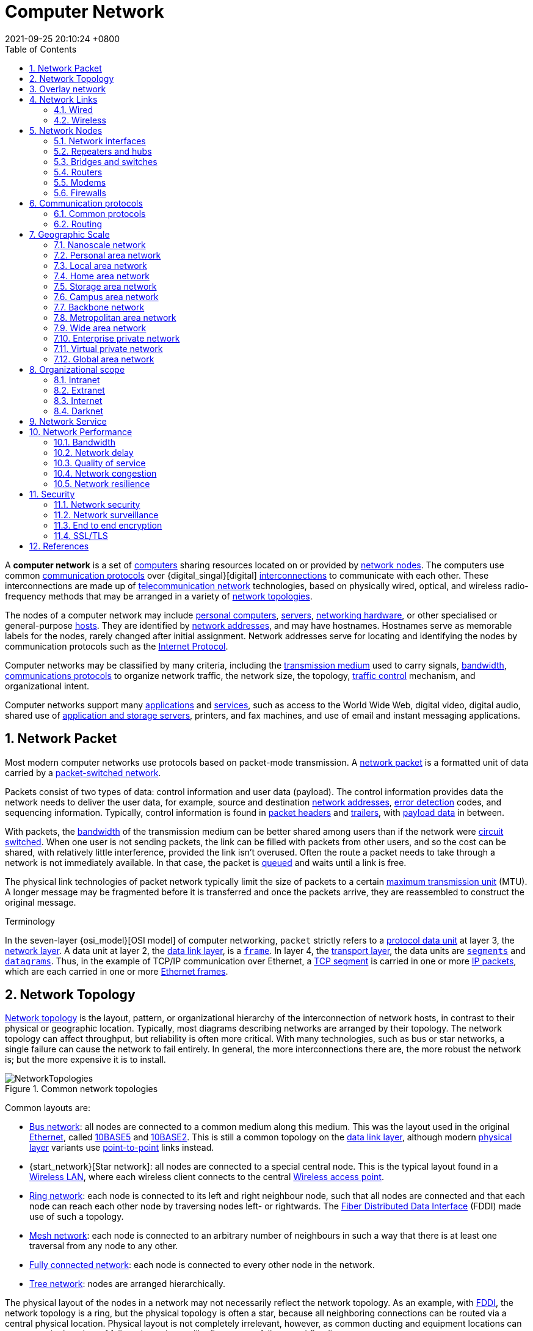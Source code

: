 = Computer Network
:page-layout: post
:page-categories: []
:page-tags: []
:revdate: 2021-09-25 20:10:24 +0800
:toc: 
:sectnums:
//:toclevels: 2

:computer: https://en.wikipedia.org/wiki/Computer
:node_networking: https://en.wikipedia.org/wiki/Node_(networking)
:communication_protocol: https://en.wikipedia.org/wiki/Communication_protocol
:digital_signal: https://en.wikipedia.org/wiki/Digital_signal
:interconnection: https://en.wikipedia.org/wiki/Interconnection
:telecommunication_network: https://en.wikipedia.org/wiki/Telecommunication_network
:network_topology: https://en.wikipedia.org/wiki/Network_topology

:personal_computer: https://en.wikipedia.org/wiki/Personal_computer
:server_computing: https://en.wikipedia.org/wiki/Server_(computing)
:networking_hardware: https://en.wikipedia.org/wiki/Networking_hardware
:host_network: https://en.wikipedia.org/wiki/Host_(network)
:network_address: https://en.wikipedia.org/wiki/Network_address
:internet_protocol: https://en.wikipedia.org/wiki/Internet_Protocol

:transmission_medium: https://en.wikipedia.org/wiki/Transmission_medium
:bandwidth_computing: https://en.wikipedia.org/wiki/Bandwidth_(computing)
:communications_protocol: https://en.wikipedia.org/wiki/Communications_protocol
:network_traffic_control: https://en.wikipedia.org/wiki/Network_traffic_control

:application_software: https://en.wikipedia.org/wiki/Application_software
:network_service: https://en.wikipedia.org/wiki/Network_service
:file_server: https://en.wikipedia.org/wiki/File_server

A *computer network* is a set of {computer}[computers] sharing resources located on or provided by {node_networking}[network nodes]. The computers use common {communication_protocol}[communication protocols] over {digital_singal}[digital] {interconnection}[interconnections] to communicate with each other. These interconnections are made up of {telecommunication_network}[telecommunication network] technologies, based on physically wired, optical, and wireless radio-frequency methods that may be arranged in a variety of {network_topology}[network topologies].

The nodes of a computer network may include {personal_computer}[personal computers], {server_computing}[servers], {networking_hardware}[networking hardware], or other specialised or general-purpose {host_network}[hosts]. They are identified by {network_address}[network addresses], and may have hostnames. Hostnames serve as memorable labels for the nodes, rarely changed after initial assignment. Network addresses serve for locating and identifying the nodes by communication protocols such as the {internet_protocol}[Internet Protocol].

Computer networks may be classified by many criteria, including the {transmission_medium}[transmission medium] used to carry signals, {bandwidth_computing}[bandwidth], {communications_protocol}[communications protocols] to organize network traffic, the network size, the topology, {network_traffic_control}[traffic control] mechanism, and organizational intent.

Computer networks support many {application_software}[applications] and {network_service}[services], such as access to the World Wide Web, digital video, digital audio, shared use of {file_server}[application and storage servers], printers, and fax machines, and use of email and instant messaging applications. 

== Network Packet

:network_packet: https://en.wikipedia.org/wiki/Network_packet
:packet-switched_network: https://en.wikipedia.org/wiki/Packet-switched_network
:error_detection: https://en.wikipedia.org/wiki/Error_detection
:header_computing: https://en.wikipedia.org/wiki/Header_(computing)
:trailer_computing: https://en.wikipedia.org/wiki/Trailer_(computing)
:payload_computing: https://en.wikipedia.org/wiki/Payload_(computing)
:circuit_switching: https://en.wikipedia.org/wiki/Circuit_switching
:message_queue: https://en.wikipedia.org/wiki/Message_queue
:maximum_transmission_unit: https://en.wikipedia.org/wiki/Maximum_transmission_unit

Most modern computer networks use protocols based on packet-mode transmission. A {network_packet}[network packet] is a formatted unit of data carried by a {packet-switched_network}[packet-switched network].

Packets consist of two types of data: control information and user data (payload). The control information provides data the network needs to deliver the user data, for example, source and destination {network_address}[network addresses], {error_detection}[error detection] codes, and sequencing information. Typically, control information is found in {header_computing}[packet headers] and {trailer_computing}[trailers], with {payload_computing}[payload data] in between.

With packets, the {bandwidth_computing}[bandwidth] of the transmission medium can be better shared among users than if the network were {circuit_switching}[circuit switched]. When one user is not sending packets, the link can be filled with packets from other users, and so the cost can be shared, with relatively little interference, provided the link isn't overused. Often the route a packet needs to take through a network is not immediately available. In that case, the packet is {message_queue}[queued] and waits until a link is free.

The physical link technologies of packet network typically limit the size of packets to a certain {maximum_transmission_unit}[maximum transmission unit] (MTU). A longer message may be fragmented before it is transferred and once the packets arrive, they are reassembled to construct the original message. 

:protocol_data_unit: https://en.wikipedia.org/wiki/Protocol_data_unit
:network_layer: https://en.wikipedia.org/wiki/Network_layer
:data_link_layer: https://en.wikipedia.org/wiki/Data_link_layer
:frame_networking: https://en.wikipedia.org/wiki/Frame_(networking)
:transport_layer: https://en.wikipedia.org/wiki/Transport_layer
:tcp_segment: https://en.wikipedia.org/wiki/TCP_segment
:datagram: https://en.wikipedia.org/wiki/Datagram
:ip_packet_disambiguation: https://en.wikipedia.org/wiki/IP_packet_(disambiguation)
:ethernet_frame: https://en.wikipedia.org/wiki/Ethernet_frame

.Terminology
****
In the seven-layer {osi_model}[OSI model] of computer networking, `packet` strictly refers to a {protocol_data_unit}[protocol data unit] at layer 3, the {network_layer}[network layer]. A data unit at layer 2, the {data_link_layer}[data link layer], is a {frame_networking}[`frame`]. In layer 4, the {transport_layer}[transport layer], the data units are {tcp_segment}[`segments`] and {datagram}[`datagrams`]. Thus, in the example of TCP/IP communication over Ethernet, a {tcp_segment}[TCP segment] is carried in one or more {ip_packet_disambiguation}[IP packets], which are each carried in one or more {ethernet_frame}[Ethernet frames]. 
****

== Network Topology

:bus_network: https://en.wikipedia.org/wiki/Bus_network
:ethernet: https://en.wikipedia.org/wiki/Ethernet
:10base5: https://en.wikipedia.org/wiki/10BASE5
:10base2: https://en.wikipedia.org/wiki/10BASE2
:data_link_layer: https://en.wikipedia.org/wiki/Data_link_layer
:physical_layer: https://en.wikipedia.org/wiki/Physical_layer
:point-to-point_telecommunications: https://en.wikipedia.org/wiki/Point-to-point_(telecommunications)

:star_network: https://en.wikipedia.org/wiki/Star_network
:wireless_lan: https://en.wikipedia.org/wiki/Wireless_LAN
:wireless_access_point: https://en.wikipedia.org/wiki/Wireless_access_point

:ring_network: https://en.wikipedia.org/wiki/Ring_network
:fiber_distributed_data_interface: https://en.wikipedia.org/wiki/Fiber_Distributed_Data_Interface

:mesh_network: https://en.wikipedia.org/wiki/Mesh_network

:fully_connected_network: https://en.wikipedia.org/wiki/Fully_connected_network

:tree_network: https://en.wikipedia.org/wiki/Tree_network

{network_topology}[Network topology] is the layout, pattern, or organizational hierarchy of the interconnection of network hosts, in contrast to their physical or geographic location. Typically, most diagrams describing networks are arranged by their topology. The network topology can affect throughput, but reliability is often more critical. With many technologies, such as bus or star networks, a single failure can cause the network to fail entirely. In general, the more interconnections there are, the more robust the network is; but the more expensive it is to install.

image::/assets/computer-network/NetworkTopologies.svg[title="Common network topologies"]

Common layouts are:

* {bus_network}[Bus network]: all nodes are connected to a common medium along this medium. This was the layout used in the original {ethernet}[Ethernet], called {10base5}[10BASE5] and {10base2}[10BASE2]. This is still a common topology on the {data_link_layer}[data link layer], although modern {physical_layer}[physical layer] variants use {point-to-point_telecommunications}[point-to-point] links instead.

* {start_network}[Star network]: all nodes are connected to a special central node. This is the typical layout found in a {wireless_lan}[Wireless LAN], where each wireless client connects to the central {Wireless_access_point}[Wireless access point].

* {ring_network}[Ring network]: each node is connected to its left and right neighbour node, such that all nodes are connected and that each node can reach each other node by traversing nodes left- or rightwards. The {fiber_distributed_data_interface}[Fiber Distributed Data Interface] (FDDI) made use of such a topology.

* {mesh_network}[Mesh network]: each node is connected to an arbitrary number of neighbours in such a way that there is at least one traversal from any node to any other.

* {fully_connected_network}[Fully connected network]: each node is connected to every other node in the network.

* {tree_network}[Tree network]: nodes are arranged hierarchically.

The physical layout of the nodes in a network may not necessarily reflect the network topology. As an example, with {fiber_distributed_data_interface}[FDDI], the network topology is a ring, but the physical topology is often a star, because all neighboring connections can be routed via a central physical location. Physical layout is not completely irrelevant, however, as common ducting and equipment locations can represent single points of failure due to issues like fires, power failures and flooding. 

== Overlay network

:overlay_network: https://en.wikipedia.org/wiki/Overlay_network
:peer-to-peer: https://en.wikipedia.org/wiki/Peer-to-peer
:modem: https://en.wikipedia.org/wiki/Modem
:telecommunications_network_data_network: https://en.wikipedia.org/wiki/Telecommunications_network#Data_network
:telephone_network: https://en.wikipedia.org/wiki/Telephone_network
:address_resolution_protocol: https://en.wikipedia.org/wiki/Address_Resolution_Protocol
:routing: https://en.wikipedia.org/wiki/Routing
:distributed_hash_table: https://en.wikipedia.org/wiki/Distributed_hash_table
:associative_array: https://en.wikipedia.org/wiki/Associative_array
:quality_of_service: https://en.wikipedia.org/wiki/Quality_of_service
:streaming_media: https://en.wikipedia.org/wiki/Streaming_media
:ip_multicast: https://en.wikipedia.org/wiki/IP_Multicast
:router_computing: https://en.wikipedia.org/wiki/Router_(computing)
:internet_service_provider: https://en.wikipedia.org/wiki/Internet_service_provider
:multicast: https://en.wikipedia.org/wiki/Multicast

image::/assets/computer-network/Network_Overlay_merged.svg[75%,75%,title="A sample overlay network"]

An {overlay_network}[overlay network] is a virtual network that is built on top of another network. Nodes in the overlay network are connected by virtual or logical links. Each link corresponds to a path, perhaps through many physical links, in the underlying network. The topology of the overlay network may (and often does) differ from that of the underlying one. For example, many {peer-to-peer}[peer-to-peer] networks are overlay networks. They are organized as nodes of a virtual system of links that run on top of the Internet.

Overlay networks have been around since the invention of networking when computer systems were connected over telephone lines using {modem}[modems], before any {telecommunications_network_data_network}[data network] existed.

The most striking example of an overlay network is the Internet itself. The Internet itself was initially built as an overlay on the {telephone_network}[telephone network]. Even today, each Internet node can communicate with virtually any other through an underlying mesh of sub-networks of wildly different topologies and technologies. {address_resolution_protocol}[Address resolution] and {routing}[routing] are the means that allow mapping of a fully connected IP overlay network to its underlying network.

Another example of an overlay network is a {distributed_hash_table}[distributed hash table], which maps keys to nodes in the network. In this case, the underlying network is an IP network, and the overlay network is a table (actually a {associative_array}[map]) indexed by keys.

Overlay networks have also been proposed as a way to improve Internet routing, such as through {quality_of_service}[quality of service] guarantees achieve higher-quality {streaming_media}[streaming media]. Previous proposals such as IntServ, DiffServ, and {ip_multicast}[IP Multicast] have not seen wide acceptance largely because they require modification of all {router_computing}[routers] in the network.[citation needed] On the other hand, an overlay network can be incrementally deployed on end-hosts running the overlay protocol software, without cooperation from {internet_service_provider}[Internet service providers]. The overlay network has no control over how packets are routed in the underlying network between two overlay nodes, but it can control, for example, the sequence of overlay nodes that a message traverses before it reaches its destination.

For example, https://en.wikipedia.org/wiki/Akamai_Technologies[Akamai Technologies] manages an overlay network that provides reliable, efficient content delivery (a kind of multicast). Academic research includes end system {multicast}[multicast], resilient routing and quality of service studies, among others. 

== Network Links

:transmission_medium: https://en.wikipedia.org/wiki/Transmission_medium
:electrical_cable: https://en.wikipedia.org/wiki/Electrical_cable
:optical_fiber: https://en.wikipedia.org/wiki/Optical_fiber
:osi_model: https://en.wikipedia.org/wiki/OSI_model
:local_area_network: https://en.wikipedia.org/wiki/Local_area_network
:ethernet: https://en.wikipedia.org/wiki/Ethernet
:ieee_802_3: https://en.wikipedia.org/wiki/IEEE_802.3
:wireless_lan: https://en.wikipedia.org/wiki/Wireless_LAN
:radio_waves: https://en.wikipedia.org/wiki/Radio_waves
:power_line_communication: https://en.wikipedia.org/wiki/Power_line_communication
:power_cabling: https://en.wikipedia.org/wiki/Power_cabling

The transmission media (often referred to in the literature as the {transmission_medium}[physical medium]) used to link devices to form a computer network include {electrical_cable}[electrical cable], {optical_fiber}[optical fiber], and free space. In the {osi_model}[OSI model], the software to handle the media is defined at layers 1 and 2 — the physical layer and the data link layer.

A widely adopted family that uses copper and fiber media in {local_area_network}[local area network] (LAN) technology are collectively known as {ethernet}[Ethernet]. The media and protocol standards that enable communication between networked devices over Ethernet are defined by {ieee_802_3}[IEEE 802.3]. {wireless_lan}[Wireless LAN] standards use {radio_waves}[radio waves], others use infrared signals as a transmission medium. {power_line_communication}[Power line communication] uses a building's {power_cabling}[power cabling] to transmit data. 

=== Wired

:coaxial_cable: https://en.wikipedia.org/wiki/Coaxial_cable
:itu-t: https://en.wikipedia.org/wiki/ITU-T
:g_hn: https://en.wikipedia.org/wiki/G.hn
:twisted_pair: https://en.wikipedia.org/wiki/Twisted_pair
:crosstalk_electronics: https://en.wikipedia.org/wiki/Crosstalk_(electronics)
:optical_fiber: https://en.wikipedia.org/wiki/Optical_fiber
:optical_amplifier: https://en.wikipedia.org/wiki/Optical_amplifier
:Wavelength-division_multiplexing: https://en.wikipedia.org/wiki/Wavelength-division_multiplexing
:undersea_cables: https://en.wikipedia.org/wiki/Undersea_cables
:single-mode_optical_fiber: https://en.wikipedia.org/wiki/Single-mode_optical_fiber
:multi-mode_optical_fiber: https://en.wikipedia.org/wiki/Multi-mode_optical_fiber

The following classes of wired technologies are used in computer networking.

* {coaxial_cable}[Coaxial cable] is widely used for cable television systems, office buildings, and other work-sites for local area networks. Transmission speed ranges from 200 million bits per second to more than 500 million bits per second.

* {itu-t}[ITU-T] {g_hn}[G.hn] technology uses existing home wiring (coaxial cable, phone lines and power lines) to create a high-speed local area network.

* {twisted_pair}[Twisted pair] cabling is used for wired Ethernet and other standards. It typically consists of 4 pairs of copper cabling that can be utilized for both voice and data transmission. The use of two wires twisted together helps to reduce {crosstalk_electronics}[crosstalk] and electromagnetic induction. The transmission speed ranges from 2 Mbit/s to 10 Gbit/s. Twisted pair cabling comes in two forms: unshielded twisted pair (UTP) and shielded twisted-pair (STP). Each form comes in several category ratings, designed for use in various scenarios.

* An {optical_fiber}[optical fiber] is a glass fiber. It carries pulses of light that represent data via lasers and {optical_amplifier}[optical amplifiers]. Some advantages of optical fibers over metal wires are very low transmission loss and immunity to electrical interference. Using dense {Wavelength-division_multiplexing}[wave division multiplexing], optical fibers can simultaneously carry multiple streams of data on different wavelengths of light, which greatly increases the rate that data can be sent to up to trillions of bits per second. Optic fibers can be used for long runs of cable carrying very high data rates, and are used for {undersea_cables}[undersea cables] to interconnect continents. There are two basic types of fiber optics, {single-mode_optical_fiber}[single-mode optical fiber] (SMF) and {multi-mode_optical_fiber}[multi-mode optical fiber] (MMF). Single-mode fiber has the advantage of being able to sustain a coherent signal for dozens or even a hundred kilometers. Multimode fiber is cheaper to terminate but is limited to a few hundred or even only a few dozens of meters, depending on the data rate and cable grade.

=== Wireless

:microwave: https://en.wikipedia.org/wiki/Microwave
:communications_satellite: https://en.wikipedia.org/wiki/Communications_satellite
:cellular_network: https://en.wikipedia.org/wiki/Cellular_network
:transceiver: https://en.wikipedia.org/wiki/Transceiver
:spread_spectrum: https://en.wikipedia.org/wiki/Spread_spectrum
:ieee_802_11: https://en.wikipedia.org/wiki/IEEE_802.11
:wi-fi: https://en.wikipedia.org/wiki/Wi-Fi
:free-space_optical_communication: https://en.wikipedia.org/wiki/Free-space_optical_communication
:interplanetary_internet: https://en.wikipedia.org/wiki/Interplanetary_Internet
:ip_over_avian_carriers: https://en.wikipedia.org/wiki/IP_over_Avian_Carriers
:request_for_comments: https://en.wikipedia.org/wiki/Request_for_Comments

Network connections can be established wirelessly using radio or other electromagnetic means of communication.

* Terrestrial {microwave}[microwave] – Terrestrial microwave communication uses Earth-based transmitters and receivers resembling satellite dishes. Terrestrial microwaves are in the low gigahertz range, which limits all communications to line-of-sight. Relay stations are spaced approximately 40 miles (64 km) apart.

* {communications_satellite}[Communications satellites] – Satellites also communicate via microwave. The satellites are stationed in space, typically in geosynchronous orbit 35,400 km (22,000 mi) above the equator. These Earth-orbiting systems are capable of receiving and relaying voice, data, and TV signals.

* {cellular_network}[Cellular networks] use several radio communications technologies. The systems divide the region covered into multiple geographic areas. Each area is served by a low-power {transceiver}[transceiver].

* Radio and {spread_spectrum}[spread spectrum] technologies – Wireless LANs use a high-frequency radio technology similar to digital cellular. Wireless LANs use spread spectrum technology to enable communication between multiple devices in a limited area. {ieee_802_11}[IEEE 802.11] defines a common flavor of open-standards wireless radio-wave technology known as {wi-fi}[Wi-Fi].

* {free-space_optical_communication}[Free-space optical communication] uses visible or invisible light for communications. In most cases, line-of-sight propagation is used, which limits the physical positioning of communicating devices.

* Extending the Internet to interplanetary dimensions via radio waves and optical means, the {interplanetary_internet}[Interplanetary Internet].

* {ip_over_avian_carriers}[IP over Avian Carriers] was a humorous April fool's {request_for_comments}[Request for Comments], issued as RFC 1149. It was implemented in real life in 2001.

The last two cases have a large round-trip delay time, which gives slow two-way communication but doesn't prevent sending large amounts of information (they can have high throughput). 

== Network Nodes

:systems_engineering: https://en.wikipedia.org/wiki/Systems_engineering
:network_interface_controller: https://en.wikipedia.org/wiki/Network_interface_controller
:repeater: https://en.wikipedia.org/wiki/Repeater
:ethernet_hub: https://en.wikipedia.org/wiki/Ethernet_hub
:network_bridge: https://en.wikipedia.org/wiki/Network_bridge
:network_switch: https://en.wikipedia.org/wiki/Network_switch
:router_computing: https://en.wikipedia.org/wiki/Router_(computing)
//:modem: https://en.wikipedia.org/wiki/Modem
:firewall_computing: https://en.wikipedia.org/wiki/Firewall_(computing)

Apart from any physical transmission media, networks are built from additional basic {systems_engineering}[system] building blocks, such as {network_interface_controller}[network interface controllers] (NICs), {repeater}[repeaters], {ethernet_hub}[hubs], {network_bridge}[bridges], {network_switch}[switches], {router_computing}[routers], {modem}[modems], and {firewall_computing}[firewalls]. Any particular piece of equipment will frequently contain multiple building blocks and so may perform multiple functions. 

=== Network interfaces

:computer_hardware: https://en.wikipedia.org/wiki/Computer_hardware
:network_media: https://en.wikipedia.org/wiki/Network_media
:mac_address: https://en.wikipedia.org/wiki/MAC_address
:institute_of_electrical_and_electronics_engineers: https://en.wikipedia.org/wiki/Institute_of_Electrical_and_Electronics_Engineers

A {network_interface_controller}[network interface controller] (NIC) is {computer_hardware}[computer hardware] that connects the computer to the {network_media}[network media] and has the ability to process low-level network information. For example, the NIC may have a connector for accepting a cable, or an aerial for wireless transmission and reception, and the associated circuitry.

In {ethernet}[Ethernet] networks, each network interface controller has a unique {mac_address}[Media Access Control] (MAC) address—usually stored in the controller's permanent memory. To avoid address conflicts between network devices, the {institute_of_electrical_and_electronics_engineers}[Institute of Electrical and Electronics Engineers] (IEEE) maintains and administers MAC address uniqueness. The size of an Ethernet MAC address is six octets. The three most significant octets are reserved to identify NIC manufacturers. These manufacturers, using only their assigned prefixes, uniquely assign the three least-significant octets of every Ethernet interface they produce. 

=== Repeaters and hubs

:electronics: https://en.wikipedia.org/wiki/Electronics
:retransmission_data_networks: https://en.wikipedia.org/wiki/Retransmission_(data_networks)
:propagation_delay: https://en.wikipedia.org/wiki/Propagation_delay
:5-4-3_rule: https://en.wikipedia.org/wiki/5-4-3_rule

A {repeater}[repeater] is an {electronics}[electronic] device that receives a network signal, cleans it of unnecessary noise and regenerates it. The signal is {retransmission_data_networks}[retransmitted] at a higher power level, or to the other side of obstruction so that the signal can cover longer distances without degradation. In most twisted pair Ethernet configurations, repeaters are required for cable that runs longer than 100 meters. With fiber optics, repeaters can be tens or even hundreds of kilometers apart.

Repeaters work on the physical layer of the OSI model but still require a small amount of time to regenerate the signal. This can cause a {propagation_delay}[propagation delay] that affects network performance and may affect proper function. As a result, many network architectures limit the number of repeaters used in a network, e.g., the Ethernet {5-4-3_rule}[5-4-3 rule].

*An Ethernet repeater with multiple ports is known as an {Ethernet_hub}[Ethernet hub].* In addition to reconditioning and distributing network signals, a repeater hub assists with collision detection and fault isolation for the network. Hubs and repeaters in LANs have been largely obsoleted by modern {network_switch}[network switches]. 

=== Bridges and switches

:network_segment: https://en.wikipedia.org/wiki/Network_segment
:frame_networking: https://en.wikipedia.org/wiki/Frame_(networking)
:computer_port_hardware: https://en.wikipedia.org/wiki/Computer_port_(hardware)

{network_bridge}[Network bridges] and {network_switch}[network switches] are distinct from a hub in that they only forward frames to the ports involved in the communication whereas a hub forwards to all ports. *Bridges only have two ports but a switch can be thought of as a multi-port bridge.* Switches normally have numerous ports, facilitating a star topology for devices, and for cascading additional switches.

Bridges and switches operate at the {date_link_layer}[data link layer] (layer 2) of the {osi_model}[OSI model] and {network_bridge}[bridge] traffic between two or more {network_segment}[network segments] to form a single local network. Both are devices that forward {frame_networking}[frames] of data between {computer_port_hardware}[ports] based on the destination MAC address in each frame. They learn the association of physical ports to MAC addresses by examining the source addresses of received frames and only forward the frame when necessary. If an unknown destination MAC is targeted, the device broadcasts the request to all ports except the source, and discovers the location from the reply.

Bridges and switches divide the network's collision domain but maintain a single broadcast domain. Network segmentation through bridging and switching helps break down a large, congested network into an aggregation of smaller, more efficient networks. 

=== Routers

:internetworking: https://en.wikipedia.org/wiki/Internetworking
:routing_table: https://en.wikipedia.org/wiki/Routing_table

image::/assets/computer-network/Adsl_connections.jpg[35%,35%,title="A typical home or small office router showing the ADSL telephone line and Ethernet network cable connections"]

A {router_computing}[router] is an {internetworking}[internetworking] device that forwards packets between networks by processing the addressing or routing information included in the packet. The routing information is often processed in conjunction with the {routing_table}[routing table]. A router uses its routing table to determine where to forward packets and does not require broadcasting packets which is inefficient for very big networks. 

=== Modems

:carrier_signal: https://en.wikipedia.org/wiki/Carrier_signal
:modulation: https://en.wikipedia.org/wiki/Modulation
:analog_signal: https://en.wikipedia.org/wiki/Analog_signal
:audio_signal: https://en.wikipedia.org/wiki/Audio_signal
:digital_subscriber_line: https://en.wikipedia.org/wiki/Digital_subscriber_line
:docsis: https://en.wikipedia.org/wiki/DOCSIS

{modem}[Modems] (modulator-demodulator) are used to connect network nodes via wire not originally designed for digital network traffic, or for wireless. To do this one or more {carrier_signal}[carrier signals] are {modulation}[modulated] by the {analog_signal}[digital signal] to produce an analog signal that can be tailored to give the required properties for transmission. Early modems modulated {audio_signal}[audio signals] sent over a standard voice telephone line. Modems are still commonly used for telephone lines, using a {digital_subscriber_line}[digital subscriber line] technology and cable television systems using {docsis}[DOCSIS] technology. 

=== Firewalls

:cyberattack: https://en.wikipedia.org/wiki/Cyberattack

A {firewall_computing}[firewall] is a network device or software for controlling network security and access rules. Firewalls are inserted in connections between secure internal networks and potentially insecure external networks such as the Internet. Firewalls are typically configured to reject access requests from unrecognized sources while allowing actions from recognized ones. The vital role firewalls play in network security grows in parallel with the constant increase in {cyberattack}[cyber attacks]. 

== Communication protocols

:communication_protocol: https://en.wikipedia.org/wiki/Communication_protocol
:connection-oriented_communication: https://en.wikipedia.org/wiki/Connection-oriented_communication
:connectionless_communication: https://en.wikipedia.org/wiki/Connectionless_communication
:circuit_mode: https://en.wikipedia.org/wiki/Circuit_mode
:packet_switching: https://en.wikipedia.org/wiki/Packet_switching
:protocol_stack: https://en.wikipedia.org/wiki/Protocol_stack
:http: https://en.wikipedia.org/wiki/HTTP
:transmission_control_protocol: https://en.wikipedia.org/wiki/Transmission_control_protocol
:internet_protocol: https://en.wikipedia.org/wiki/Internet_protocol
:internet_protocol_suite: https://en.wikipedia.org/wiki/Internet_Protocol_Suite
:ieee_802_11: https://en.wikipedia.org/wiki/IEEE_802.11
:wireless_router: https://en.wikipedia.org/wiki/Wireless_router

A {communication_protocol}[communication protocol] is a set of rules for exchanging information over a network. Communication protocols have various characteristics. They may be {connection-oriented_communication}[connection-oriented] or {connectionless_communication}[connectionless], they may use {circuit_mode}[circuit mode] or {packet_switching}[packet switching], and they may use hierarchical addressing or flat addressing.

In a {protocol_stack}[protocol stack], often constructed per the {osi_model}[OSI model], communications functions are divided up into protocol layers, where each layer leverages the services of the layer below it until the lowest layer controls the hardware that sends information across the media. The use of protocol layering is ubiquitous across the field of computer networking. An important example of a protocol stack is {http}[HTTP] (the World Wide Web protocol) running over {transmission_control_protocol}[TCP] over {internet_protocol}[IP] (the {internet_protocol_suite}[Internet protocols]) over {ieee_802_11}[IEEE 802.11] (the Wi-Fi protocol). This stack is used between the {wireless_router}[wireless router] and the home user's personal computer when the user is surfing the web.

image::/assets/computer-network/Internet_layering.svg[45%,45%,title="The TCP/IP model and its relation to common protocols used at different layers of the model."]

There are many communication protocols, a few of which are described below. 

=== Common protocols

:ipv4: https://en.wikipedia.org/wiki/IPv4
:ipv6: https://en.wikipedia.org/wiki/IPv6
:internet: https://en.wikipedia.org/wiki/Internet

==== Internet Protocol Suite

The {internet_protocol_suite}[Internet Protocol Suite], also called TCP/IP, is the foundation of all modern networking. It offers connection-less and connection-oriented services over an inherently unreliable network traversed by datagram transmission using Internet protocol (IP). At its core, the protocol suite defines the addressing, identification, and routing specifications for {ipv4}[Internet Protocol Version 4] (IPv4) and for {ipv6}[IPv6], the next generation of the protocol with a much enlarged addressing capability. The Internet Protocol Suite is the defining set of protocols for the {internet}[Internet].

==== IEEE 802

:ieee_802: https://en.wikipedia.org/wiki/IEEE_802
:bridging_networking: https://en.wikipedia.org/wiki/Bridging_(networking)
:spanning_tree_protocol: https://en.wikipedia.org/wiki/Spanning_Tree_Protocol
:virtual_lan: https://en.wikipedia.org/wiki/Virtual_LAN
:network_access_control: https://en.wikipedia.org/wiki/Network_Access_Control

{ieee_802}[IEEE 802] is a family of IEEE standards dealing with local area networks and metropolitan area networks. The complete IEEE 802 protocol suite provides a diverse set of networking capabilities. The protocols have a flat addressing scheme. They operate mostly at layers 1 and 2 of the OSI model.

For example, {bridging_networking}[MAC bridging] (IEEE 802.1D) deals with the routing of Ethernet packets using a {spanning_tree_protocol}[Spanning Tree Protocol]. IEEE 802.1Q describes {virtual_lan}[VLANs], and IEEE 802.1X  defines a port-based {network_access_control}[Network Access Control] protocol, which forms the basis for the authentication mechanisms used in VLANs (but it is also found in WLANs) – it is what the home user sees when the user has to enter a "wireless access key". 

==== Ethernet

{ethernet}[Ethernet], sometimes simply called LAN, is a family of protocols used in wired LANs, described by a set of standards together called IEEE 802.3 published by the {institute_of_electrical_and_electronics_engineers}[Institute of Electrical and Electronics Engineers]. 

==== Wireless LAN

:wireless_lan: https://en.wikipedia.org/wiki/Wireless_LAN

{wireless_lan}[Wireless LAN], also widely known as WLAN or WiFi, is probably the most well-known member of the IEEE 802 protocol family for home users today. It is standardized by IEEE 802.11 and shares many properties with wired Ethernet. 

==== SONET/SDH

:synchronous_optical_networking: https://en.wikipedia.org/wiki/Synchronous_optical_networking
:multiplexing: https://en.wikipedia.org/wiki/Multiplexing
:circuit_switching: https://en.wikipedia.org/wiki/Circuit_switching
:pcm: https://en.wikipedia.org/wiki/PCM
:asynchronous_transfer_mode: https://en.wikipedia.org/wiki/Asynchronous_Transfer_Mode

{synchronous_optical_networking}[Synchronous optical networking] (SONET) and Synchronous Digital Hierarchy (SDH) are standardized {multiplexing}[multiplexing] protocols that transfer multiple digital bit streams over optical fiber using lasers. They were originally designed to transport circuit mode communications from a variety of different sources, primarily to support real-time, uncompressed, {circuit_switching}[circuit-switched] voice encoded in {pcm}[PCM] (Pulse-Code Modulation) format. However, due to its protocol neutrality and transport-oriented features, SONET/SDH also was the obvious choice for transporting {asynchronous_transfer_mode}[Asynchronous Transfer Mode] (ATM) frames. 

==== Asynchronous Transfer Mode

:time-division_multiplexing: https://en.wikipedia.org/wiki/Time-division_multiplexing
:cell_relay: https://en.wikipedia.org/wiki/Cell_relay
:frame_relay: https://en.wikipedia.org/wiki/Frame_Relay
:circuit_switching: https://en.wikipedia.org/wiki/Circuit_switching
:packet_switching: https://en.wikipedia.org/wiki/Packet_switching
:latency_engineering: https://en.wikipedia.org/wiki/Latency_(engineering)
:virtual_circuit: https://en.wikipedia.org/wiki/Virtual_circuit
:next_generation_network: https://en.wikipedia.org/wiki/Next_generation_network
:last_mile: https://en.wikipedia.org/wiki/Last_mile
:internet_service_provider: https://en.wikipedia.org/wiki/Internet_service_provider

{asynchronous_transfer_mode}[Asynchronous Transfer Mode] (ATM) is a switching technique for telecommunication networks. It uses asynchronous {time-division_multiplexing}[time-division multiplexing] and encodes data into small, fixed-sized {cell_relay}[cells]. This differs from other protocols such as the Internet Protocol Suite or Ethernet that use variable sized packets or {frame_relay}[frames]. ATM has similarities with both {circuit_switching}[circuit] and {packet_switching}[packet] switched networking. This makes it a good choice for a network that must handle both traditional high-throughput data traffic, and real-time, {latency_engineering}[low-latency] content such as voice and video. ATM uses a connection-oriented model in which a {virtual_circuit}[virtual circuit] must be established between two endpoints before the actual data exchange begins.

While the role of ATM is diminishing in favor of {next_generation_networks}[next-generation networks], it still plays a role in the {last_mile}[last mile], which is the connection between an {internet_service_provider}[Internet service provider] and the home user. 

==== Cellular standards

:global_system_for_mobile_communications: https://en.wikipedia.org/wiki/Global_System_for_Mobile_Communications
:cdma2000: https://en.wikipedia.org/wiki/CDMA2000

There are a number of different digital cellular standards, including: {global_system_for_mobile_communications}[Global System for Mobile Communications] (GSM), General Packet Radio Service (GPRS), CDMAOne, {cdma2000}[CDMA2000], Evolution-Data Optimized (EV-DO), Enhanced Data Rates for GSM Evolution (EDGE), Universal Mobile Telecommunications System (UMTS), Digital Enhanced Cordless Telecommunications (DECT), Digital AMPS (IS-136/TDMA), and Integrated Digital Enhanced Network (iDEN).

=== Routing

:routing: https://en.wikipedia.org/wiki/Routing
:packet_forwarding: https://en.wikipedia.org/wiki/Packet_forwarding
:network_packet: https://en.wikipedia.org/wiki/Network_packet
:router_computing: https://en.wikipedia.org/wiki/Router_(computing)
:bridging_networking: https://en.wikipedia.org/wiki/Bridging_(networking)
:gateway_telecommunications: https://en.wikipedia.org/wiki/Gateway_(telecommunications)
:firewall_computing: https://en.wikipedia.org/wiki/Firewall_(computing)
:network_switch: https://en.wikipedia.org/wiki/Network_switch
:routing_table: https://en.wikipedia.org/wiki/Routing_table
:multipath_routing: https://en.wikipedia.org/wiki/Multipath_routing
:administrative_distance: https://en.wikipedia.org/wiki/Administrative_distance

{routing}[Routing] is the process of selecting network paths to carry network traffic. Routing is performed for many kinds of networks, including {circuit_switching}[circuit switching] networks and {packet_switching}[packet switched networks].

In packet-switched networks, routing protocols direct {packet_forwarding}[packet forwarding] (the transit of logically addressed {network_packet}[network packets] from their source toward their ultimate destination) through intermediate nodes. Intermediate nodes are typically network hardware devices such as {router_computing}[routers], {bridging_networking}[bridges], {gateway_telecommunications}[gateways], {firewall_computing}[firewalls], or {network_switch}[switches]. General-purpose computers can also forward packets and perform routing, though they are not specialized hardware and may suffer from the limited performance. The routing process usually directs forwarding on the basis of routing tables, which maintain a record of the routes to various network destinations. Thus, constructing routing tables, which are held in the router's memory, is very important for efficient routing.

There are usually multiple routes that can be taken, and to choose between them, different elements can be considered to decide which routes get installed into the routing table, such as (sorted by priority):

* Prefix-Length: where longer subnet masks are preferred (independent if it is within a routing protocol or over a different routing protocol)
* Metric: where a lower metric/cost is preferred (only valid within one and the same routing protocol)
* {administrative_distance}[Administrative distance]: where a lower distance is preferred (only valid between different routing protocols)

Most routing algorithms use only one network path at a time. {multipath_routing}[Multipath routing] techniques enable the use of multiple alternative paths.

Routing, in a more narrow sense of the term, is often contrasted with bridging in its assumption that network addresses are structured and that similar addresses imply proximity within the network. Structured addresses allow a single routing table entry to represent the route to a group of devices. In large networks, structured addressing (routing, in the narrow sense) outperforms unstructured addressing (bridging). Routing has become the dominant form of addressing on the Internet. Bridging is still widely used within localized environments. 

== Geographic Scale

Networks may be characterized by many properties or features, such as physical capacity, organizational purpose, user authorization, access rights, and others. Another distinct classification method is that of the physical extent or geographic scale.

image::/assets/computer-network/Data_Networks_classification_by_spatial_scope.svg[25%,25%,title="Computer network types by spatial scope"]

=== Nanoscale network

:ieee_p1906_1: https://en.wikipedia.org/wiki/IEEE_P1906.1

A {ieee_p1906_1}[nanoscale communication] network has key components implemented at the nanoscale including message carriers and leverages physical principles that differ from macroscale communication mechanisms. Nanoscale communication extends communication to very small sensors and actuators such as those found in biological systems and also tends to operate in environments that would be too harsh for classical communication.

=== Personal area network

:personal_area_network: https://en.wikipedia.org/wiki/Personal_area_network

A {personal_area_network}[personal area network] (PAN) is a computer network used for communication among computers and different information technological devices close to one person. Some examples of devices that are used in a PAN are personal computers, printers, fax machines, telephones, PDAs, scanners, and even video game consoles. A PAN may include wired and wireless devices. The reach of a PAN typically extends to 10 meters. A wired PAN is usually constructed with USB and FireWire connections while technologies such as Bluetooth and infrared communication typically form a wireless PAN.

=== Local area network

:local_area_network: https://en.wikipedia.org/wiki/Local_area_network
:wide_area_network: https://en.wikipedia.org/wiki/Wide_area_network
:bandwidth_computing: https://en.wikipedia.org/wiki/Bandwidth_(computing)
:leased_line: https://en.wikipedia.org/wiki/Leased_line
:router_computing: https://en.wikipedia.org/wiki/Router_(computing)

A {local_area_network}[local area network] (LAN) is a network that connects computers and devices in a limited geographical area such as a home, school, office building, or closely positioned group of buildings. Each computer or device on the network is a node. Wired LANs are most likely based on Ethernet technology. Newer standards such as ITU-T G.hn also provide a way to create a wired LAN using existing wiring, such as coaxial cables, telephone lines, and power lines.

The defining characteristics of a LAN, in contrast to a {wide_area_network}[wide area network] (WAN), include higher {bandwidth_computing}[data transfer rates], limited geographic range, and lack of reliance on {leased_line}[leased lines] to provide connectivity. Current Ethernet or other IEEE 802.3 LAN technologies operate at data transfer rates up to 100 Gbit/s, standardized by IEEE in 2010.[42] Currently, 400 Gbit/s Ethernet is being developed.

A LAN can be connected to a WAN using a {router_computing}[router].

=== Home area network

:home_area_network: https://en.wikipedia.org/wiki/Home_area_network
:digital_subscriber_line: https://en.wikipedia.org/wiki/Digital_subscriber_line

A {home_area_network}[home area network] (HAN) is a residential LAN used for communication between digital devices typically deployed in the home, usually a small number of personal computers and accessories, such as printers and mobile computing devices. An important function is the sharing of Internet access, often a broadband service through a cable TV or {digital_subscriber_line}[digital subscriber line] (DSL) provider.

=== Storage area network

:storage_area_network: https://en.wikipedia.org/wiki/Storage_area_network

A {storage_area_network}[storage area network] (SAN) is a dedicated network that provides access to consolidated, block-level data storage. SANs are primarily used to make storage devices, such as disk arrays, tape libraries, and optical jukeboxes, accessible to servers so that the devices appear like locally attached devices to the operating system. A SAN typically has its own network of storage devices that are generally not accessible through the local area network by other devices. The cost and complexity of SANs dropped in the early 2000s to levels allowing wider adoption across both enterprise and small to medium-sized business environments.

=== Campus area network

:campus_area_network: https://en.wikipedia.org/wiki/Campus_area_network
:category_5_cable: https://en.wikipedia.org/wiki/Category_5_cable

A {campus_area_network}[campus area network] (CAN) is made up of an interconnection of LANs within a limited geographical area. The networking equipment (switches, routers) and transmission media (optical fiber, copper plant, {category_5_cable}[Cat5] cabling, etc.) are almost entirely owned by the campus tenant/owner (an enterprise, university, government, etc.).

For example, a university campus network is likely to link a variety of campus buildings to connect academic colleges or departments, the library, and student residence halls.

=== Backbone network

:backbone_network: https://en.wikipedia.org/wiki/Backbone_network
:network_performance_management: https://en.wikipedia.org/wiki/Network_performance_management
:network_congestion: https://en.wikipedia.org/wiki/Network_congestion
:internet_backbone: https://en.wikipedia.org/wiki/Internet_backbone

A {backbone_network}[backbone network] is part of a computer network infrastructure that provides a path for the exchange of information between different LANs or subnetworks. A backbone can tie together diverse networks within the same building, across different buildings, or over a wide area.

For example, a large company might implement a backbone network to connect departments that are located around the world. The equipment that ties together the departmental networks constitutes the network backbone. When designing a network backbone, {network_performance_management}[network performance] and {network_congestion}[network congestion] are critical factors to take into account. Normally, the backbone network's capacity is greater than that of the individual networks connected to it.

Another example of a backbone network is the {internet_backbone}[Internet backbone], which is a massive, global system of fiber-optic cable and optical networking that carry the bulk of data between wide area networks (WANs), metro, regional, national and transoceanic networks.

=== Metropolitan area network

:metropolitan_area_network: https://en.wikipedia.org/wiki/Metropolitan_area_network

A {metropolitan_area_network}[metropolitan area network] (MAN) is a large computer network that usually spans a city or a large campus.

=== Wide area network

:wide_area_network: https://en.wikipedia.org/wiki/Wide_area_network

A {wide_area_network}[wide area network] (WAN) is a computer network that covers a large geographic area such as a city, country, or spans even intercontinental distances. A WAN uses a communications channel that combines many types of media such as telephone lines, cables, and airwaves. A WAN often makes use of transmission facilities provided by common carriers, such as telephone companies. WAN technologies generally function at the lower three layers of the OSI reference model: the physical layer, the data link layer, and the network layer.

=== Enterprise private network

:enterprise_private_network: https://en.wikipedia.org/wiki/Enterprise_private_network

An {enterprise_private_network}[enterprise private network] is a network that a single organization builds to interconnect its office locations (e.g., production sites, head offices, remote offices, shops) so they can share computer resources.

=== Virtual private network

:virtual_private_network: https://en.wikipedia.org/wiki/Virtual_private_network

A {virtual_private_network}[virtual private network] (VPN) is an overlay network in which some of the links between nodes are carried by open connections or virtual circuits in some larger network (e.g., the Internet) instead of by physical wires. The data link layer protocols of the virtual network are said to be tunneled through the larger network when this is the case. One common application is secure communications through the public Internet, but a VPN need not have explicit security features, such as authentication or content encryption. VPNs, for example, can be used to separate the traffic of different user communities over an underlying network with strong security features.

VPN may have best-effort performance or may have a defined service level agreement (SLA) between the VPN customer and the VPN service provider. Generally, a VPN has a topology more complex than point-to-point.

=== Global area network

:global_area_network: https://en.wikipedia.org/wiki/Global_area_network

A {global_area_network}[global area network] (GAN) is a network used for supporting mobile across an arbitrary number of wireless LANs, satellite coverage areas, etc. The key challenge in mobile communications is handing off user communications from one local coverage area to the next. In IEEE Project 802, this involves a succession of terrestrial wireless LANs.

== Organizational scope

Networks are typically managed by the organizations that own them. Private enterprise networks may use a combination of intranets and extranets. They may also provide network access to the Internet, which has no single owner and permits virtually unlimited global connectivity. 

:intranet: https://en.wikipedia.org/wiki/Intranet
:extranet: https://en.wikipedia.org/wiki/Extranet

=== Intranet

An {intranet}[intranet] is a set of networks that are under the control of a single administrative entity. The intranet uses the IP protocol and IP-based tools such as web browsers and file transfer applications. The administrative entity limits the use of the intranet to its authorized users. Most commonly, an intranet is the internal LAN of an organization. A large intranet typically has at least one web server to provide users with organizational information. An intranet is also anything behind the router on a local area network.

=== Extranet

An {extranet}[extranet] is a network that is also under the administrative control of a single organization but supports a limited connection to a specific external network. For example, an organization may provide access to some aspects of its intranet to share data with its business partners or customers. These other entities are not necessarily trusted from a security standpoint. Network connection to an extranet is often, but not always, implemented via WAN technology. 

=== Internet

:internetwork: https://en.wikipedia.org/wiki/Internetwork
:internet: https://en.wikipedia.org/wiki/Internet
:internet_protocol_suite: https://en.wikipedia.org/wiki/Internet_Protocol_Suite
:arpanet: https://en.wikipedia.org/wiki/ARPANET
:defense_advanced_research_projects_agency: https://en.wikipedia.org/wiki/Defense_Advanced_Research_Projects_Agency
:united_states_department_of_defense: https://en.wikipedia.org/wiki/United_States_Department_of_Defense
:optical_networking: https://en.wikipedia.org/wiki/Optical_networking
:world_wide_web: https://en.wikipedia.org/wiki/World_Wide_Web
:internet_of_things: https://en.wikipedia.org/wiki/Internet_of_things
:ip_address: https://en.wikipedia.org/wiki/IP_address
:internet_assigned_numbers_authority: https://en.wikipedia.org/wiki/Internet_Assigned_Numbers_Authority
:regional_internet_registry: https://en.wikipedia.org/wiki/Regional_Internet_registry
:routing: https://en.wikipedia.org/wiki/Routing
:border_gateway_protocol: https://en.wikipedia.org/wiki/Border_Gateway_Protocol

An {internetwork}[internetwork] is the connection of multiple different types of computer networks to form a single computer network by layering on top of the different networking software and connecting them together using routers. 

The {internet}[Internet] is the largest example of internetwork. It is a global system of interconnected governmental, academic, corporate, public, and private computer networks. It is based on the networking technologies of the {internet_protocol_suite}[Internet Protocol Suite]. It is the successor of the {arpanet}[Advanced Research Projects Agency Network] (ARPANET) developed by {defense_advanced_research_projects_agency}[DARPA] of the {united_states_department_of_defense}[United States Department of Defense]. The Internet utilizes copper communications and the {optical_networking}[optical networking] backbone to enable the {world_wide_web}[World Wide Web] (WWW), the {internet_of_things}[Internet of Things], video transfer, and a broad range of information services.

Participants on the Internet use a diverse array of methods of several hundred documented, and often standardized, protocols compatible with the Internet Protocol Suite and an addressing system ({ip_address}[IP addresses]) administered by the {internet_assigned_numbers_authority}[Internet Assigned Numbers Authority] and {regional_internet_registry}[address registries]. Service providers and large enterprises exchange information about the {routing}[reachability] of their address spaces through the {border_gateway_protocol}[Border Gateway Protocol] (BGP), forming a redundant worldwide mesh of transmission paths. 

=== Darknet

:darknet: https://en.wikipedia.org/wiki/Darknet
:communications_protocol: https://en.wikipedia.org/wiki/Communications_protocol
:port_computer_networking: https://en.wikipedia.org/wiki/Port_(computer_networking)
:peer-to-peer: https://en.wikipedia.org/wiki/Peer-to-peer
:peer-to-peer_file_sharing: https://en.wikipedia.org/wiki/Peer-to-peer_file_sharing

A {darknet}[darknet] is an overlay network, typically running on the Internet, that is only accessible through specialized software. A darknet is an anonymizing network where connections are made only between trusted peers — sometimes called "friends" (F2F) — using non-standard {communications_protocol}[protocols] and {port_computer_networking}[ports].

Darknets are distinct from other distributed {peer-to-peer}[peer-to-peer] networks as {peer-to-peer_file_sharing}[sharing] is anonymous (that is, IP addresses are not publicly shared), and therefore users can communicate with little fear of governmental or corporate interference.

== Network Service

:network_service: https://en.wikipedia.org/wiki/Network_service
:distributed_file_system: https://en.wikipedia.org/wiki/Distributed_file_system
:domain_name_system: https://en.wikipedia.org/wiki/Domain_Name_System
:internet_protocol: https://en.wikipedia.org/wiki/Internet_protocol
:mac_address: https://en.wikipedia.org/wiki/MAC_address
:dynamic_host_configuration_protocol: https://en.wikipedia.org/wiki/Dynamic_Host_Configuration_Protocol
:protocol_computing: https://en.wikipedia.org/wiki/Protocol_(computing)

{network_service}[Network services] are applications hosted by servers on a computer network, to provide some functionality for members or users of the network, or to help the network itself to operate.

The World Wide Web, E-mail, printing and {distributed_file_system}[network file sharing] are examples of well-known network services. Network services such as DNS ({domain_name_system}[Domain Name System]) give names for {internet_protocol}[IP] and {mac_address}[MAC addresses] (people remember names like “nm.lan” better than numbers like “210.121.67.18”), and {dynamic_host_configuration_protocol}[DHCP] to ensure that the equipment on the network has a valid IP address.

Services are usually based on a {protocol_computing}[service protocol] that defines the format and sequencing of messages between clients and servers of that network service. 

== Network Performance

=== Bandwidth

:throughput: https://en.wikipedia.org/wiki/Throughput
:goodput: https://en.wikipedia.org/wiki/Goodput
:bandwidth_shaping: https://en.wikipedia.org/wiki/Network_scheduler
:bandwidth_management: https://en.wikipedia.org/wiki/Bandwidth_management
:bandwidth_throttling: https://en.wikipedia.org/wiki/Bandwidth_throttling
:bandwidth_cap: https://en.wikipedia.org/wiki/Bandwidth_cap
:bandwidth_allocation: https://en.wikipedia.org/wiki/Bandwidth_allocation
:bandwidth_allocation_protocol: https://en.wikipedia.org/wiki/Bandwidth_allocation_protocol
:dynamic_bandwidth_allocation: https://en.wikipedia.org/wiki/Dynamic_bandwidth_allocation

Bandwidth in bit/s may refer to consumed bandwidth, corresponding to achieved 
{throughput}[throughput] or {goodput}[goodput], i.e., the average rate of successful data transfer through a communication path. The throughput is affected by technologies such as {bandwidth_shaping}[bandwidth shaping], {bandwidth_management}[bandwidth management], {bandwidth_throttling}[bandwidth throttling], {bandwidth_cap}[bandwidth cap], {bandwidth_allocation}[bandwidth allocation] (for example {bandwidth_allocation}[bandwidth allocation protocol] and {dynamic_bandwidth_allocation}[dynamic bandwidth allocation]), etc. A bit stream's bandwidth is proportional to the average consumed signal bandwidth in hertz (the average spectral bandwidth of the analog signal representing the bit stream) during a studied time interval. 

=== Network delay

:network_delay: https://en.wikipedia.org/wiki/Network_delay
:telecommunications_network: https://en.wikipedia.org/wiki/Telecommunications_network
:latency_engineering: https://en.wikipedia.org/wiki/Latency_(engineering)
:processing_delay: https://en.wikipedia.org/wiki/Processing_delay
:queuing_delay: https://en.wikipedia.org/wiki/Queuing_delay
:transmission_delay: https://en.wikipedia.org/wiki/Transmission_delay
:propagation_delay: https://en.wikipedia.org/wiki/Propagation_delay
:data_link: https://en.wikipedia.org/wiki/Data_link
:network_congestion: https://en.wikipedia.org/wiki/Network_congestion
:ip_network: https://en.wikipedia.org/wiki/IP_network

{network_delay}[Network delay] is a design and performance characteristic of a {telecommunications_network}[telecommunications network]. It specifies the {latency_engineering}[latency] for a bit of data to travel across the network from one communication endpoint to another. It is typically measured in multiples or fractions of a second. Delay may differ slightly, depending on the location of the specific pair of communicating endpoints. Engineers usually report both the maximum and average delay, and they divide the delay into several parts:

* {processing_delay}[Processing delay] – time it takes a router to process the packet header
* {queuing_delay}[Queuing delay] – time the packet spends in routing queues
* {transmission_delay}[Transmission delay] – time it takes to push the packet's bits onto the link
* {propagation_delay}[Propagation delay] – time for a signal to propagate through the media

A certain minimum level of delay is experienced by signals due to the time it takes to transmit a packet serially through a {data_link}[link]. This delay is extended by more variable levels of delay due to {network_congestion}[network congestion]. {ip_network}[IP network] delays can range from a few milliseconds to several hundred milliseconds. 

=== Quality of service

:network_performance: https://en.wikipedia.org/wiki/Network_performance
:quality_of_service: https://en.wikipedia.org/wiki/Quality_of_service
:throughput: https://en.wikipedia.org/wiki/Throughput
:jitter: https://en.wikipedia.org/wiki/Jitter
:bit_error_rate: https://en.wikipedia.org/wiki/Bit_error_rate
:latency_engineering: https://en.wikipedia.org/wiki/Latency_(engineering)
:grade_of_service: https://en.wikipedia.org/wiki/Grade_of_service
:state_diagram: https://en.wikipedia.org/wiki/State_diagram

Depending on the installation requirements, {network_performance}[network performance] is usually measured by the {quality_of_service}[quality of service] of a telecommunications product. The parameters that affect this typically can include {throughput}[throughput], {jitter}[jitter], {bit_error_rate}[bit error rate] and {latency_engineering}[latency].

The following list gives examples of network performance measures for a circuit-switched network and one type of packet-switched network, viz. ATM:

* Circuit-switched networks: In circuit switched networks, network performance is synonymous with the {grade_of_service}[grade of service]. The number of rejected calls is a measure of how well the network is performing under heavy traffic loads. Other types of performance measures can include the level of noise and echo.
* ATM: In an Asynchronous Transfer Mode (ATM) network, performance can be measured by line rate, quality of service (QoS), data throughput, connect time, stability, technology, modulation technique, and modem enhancements.

There are many ways to measure the performance of a network, as each network is different in nature and design. Performance can also be modeled instead of measured. For example, {state_diagram}[state transition diagrams] are often used to model queuing performance in a circuit-switched network. The network planner uses these diagrams to analyze how the network performs in each state, ensuring that the network is optimally designed.

=== Network congestion

:network_congestion: https://en.wikipedia.org/wiki/Network_congestion
:queueing_delay: https://en.wikipedia.org/wiki/queueing_delay
:packet_loss: https://en.wikipedia.org/wiki/Packet_loss
:blocking_probability: https://en.wikipedia.org/wiki/Blocking_probability
:offered_load: https://en.wikipedia.org/wiki/Offered_load
:network_protocol: https://en.wikipedia.org/wiki/Network_protocol
:retransmission_data_networks: https://en.wikipedia.org/wiki/Retransmission_(data_networks)
:congestion_control: https://en.wikipedia.org/wiki/Congestion_control
:congestion_avoidance: https://en.wikipedia.org/wiki/Congestion_avoidance
:network_traffic_control: https://en.wikipedia.org/wiki/Network_traffic_control
:exponential_backoff: https://en.wikipedia.org/wiki/Exponential_backoff
:sliding_window: https://en.wikipedia.org/wiki/Sliding_window
:transmission_control_protocol: https://en.wikipedia.org/wiki/Transmission_control_protocol
:fair_queueing: https://en.wikipedia.org/wiki/Fair_queueing
:router_computing: https://en.wikipedia.org/wiki/Router_(computing)
:local_area_network: https://en.wikipedia.org/wiki/Local_area_network
:rfc2914: https://datatracker.ietf.org/doc/html/rfc2914

{network_congestion}[Network congestion] occurs when a link or node is subjected to a greater data load than it is rated for, resulting in a deterioration of its {quality_of_service}[quality of service]. When networks are congested and queues become too full, packets have to be discarded, and so networks rely on {retransmission_data_networks}[re-transmission]. Typical effects of congestion include {queueing_delay}[queueing delay], {packet_loss}[packet loss] or the {blocking_probability}[blocking] of new connections. A consequence of these latter two is that incremental increases in {offered_load}[offered load] lead either to only a small increase in the network throughput or to a reduction in network throughput.

Network protocols that use aggressive {retransmission_data_networks}[retransmissions] to compensate for packet loss tend to keep systems in a state of network congestion—even after the initial load is reduced to a level that would not normally induce network congestion. Thus, networks using these protocols can exhibit two stable states under the same level of load. The stable state with low throughput is known as _congestive collapse_.

Modern networks use {congestion_control}[congestion control], {congestion_avoidance}[congestion avoidance] and {network_traffic_control}[traffic control] techniques to try to avoid congestion collapse (i.e. endpoints typically slow down or sometimes even stop transmission entirely when the network is congested). These techniques include: {exponential_backoff}[exponential backoff] in protocols such as 802.11's CSMA/CA and the original Ethernet, {sliding_window}[window] reduction in {transmission_control_protocol}[TCP], and {fair_queueing}[fair queueing] in devices such as {router_computing}[routers]. Another method to avoid the negative effects of network congestion is implementing priority schemes so that some packets are transmitted with higher priority than others. Priority schemes do not solve network congestion by themselves, but they help to alleviate the effects of congestion for some services. An example of this is 802.1p. A third method to avoid network congestion is the explicit allocation of network resources to specific flows. One example of this is the use of Contention-Free Transmission Opportunities (CFTXOPs) in the ITU-T G.hn standard, which provides high-speed (up to 1 Gbit/s) {local_area_network}[Local area networking] over existing home wires (power lines, phone lines and coaxial cables).

For the Internet, {rfc2914}[RFC 2914] addresses the subject of congestion control in detail. 

=== Network resilience

:resilience_network: https://en.wikipedia.org/wiki/Resilience_(network)
:service_systems_architecture: https://en.wikipedia.org/wiki/Service_(systems_architecture)
:fault_technology: https://en.wikipedia.org/wiki/Fault_(technology)

{resilience_network}[Network resilience] is "the ability to provide and maintain an acceptable level of {service_systems_architecture}[service] in the face of {fault_technology}[faults] and challenges to normal operation.

== Security

:security_hacker: https://en.wikipedia.org/wiki/Security_hacker
:computer_virus: https://en.wikipedia.org/wiki/Computer_virus
:computer_worm: https://en.wikipedia.org/wiki/Computer_worm
:denial-of-service_attack: https://en.wikipedia.org/wiki/Denial-of-service_attack

Computer networks are also used by {security_hacker}[security hackers] to deploy {computer_virus}[computer viruses] or {computer_worm}[computer worms] on devices connected to the network, or to prevent these devices from accessing the network via a {denial-of-service_attack}[denial-of-service attack]. 

=== Network security

:network_security: https://en.wikipedia.org/wiki/Network_Security
:network_administrator: https://en.wikipedia.org/wiki/Network_administrator
:unauthorized: https://en.wikipedia.org/wiki/Unauthorized

{network_security}[Network Security] consists of provisions and policies adopted by the {network_administrator}[network administrator] to prevent and monitor {unauthorized}[unauthorized] access, misuse, modification, or denial of the computer network and its network-accessible resources.[53] Network security is the authorization of access to data in a network, which is controlled by the network administrator. Users are assigned an ID and password that allows them access to information and programs within their authority. Network security is used on a variety of computer networks, both public and private, to secure daily transactions and communications among businesses, government agencies, and individuals.

=== Network surveillance

:network_surveillance: https://en.wikipedia.org/wiki/Network_surveillance

{network_surveillance}[Network surveillance] is the monitoring of data being transferred over computer networks such as the Internet. The monitoring is often done surreptitiously and may be done by or at the behest of governments, by corporations, criminal organizations, or individuals. It may or may not be legal and may or may not require authorization from a court or other independent agency.

Computer and network surveillance programs are widespread today, and almost all Internet traffic is or could potentially be monitored for clues to illegal activity.

Surveillance is very useful to governments and law enforcement to maintain social control, recognize and monitor threats, and prevent/investigate criminal activity. With the advent of programs such as the Total Information Awareness program, technologies such as high-speed surveillance computers and biometrics software, and laws such as the Communications Assistance For Law Enforcement Act, governments now possess an unprecedented ability to monitor the activities of citizens.

However, many civil rights and privacy groups—such as Reporters Without Borders, the Electronic Frontier Foundation, and the American Civil Liberties Union—have expressed concern that increasing surveillance of citizens may lead to a mass surveillance society, with limited political and personal freedoms. Fears such as this have led to numerous lawsuits such as Hepting v. AT&T. The hacktivist group Anonymous has hacked into government websites in protest of what it considers "draconian surveillance".

=== End to end encryption

:end-to-end_encryption: https://en.wikipedia.org/wiki/End-to-end_encryption
:digital_communications: https://en.wikipedia.org/wiki/Digital_communications
:encryption: https://en.wikipedia.org/wiki/Encryption
:internet_providers: https://en.wikipedia.org/wiki/Internet_providers
:application_service_provider: https://en.wikipedia.org/wiki/Application_service_provider
:confidentiality: https://en.wikipedia.org/wiki/Confidentiality
:data_integrity: https://en.wikipedia.org/wiki/Data_integrity
:https: https://en.wikipedia.org/wiki/HTTPS
:pretty_good_privacy: https://en.wikipedia.org/wiki/Pretty_Good_Privacy
:off-the-record_messaging: https://en.wikipedia.org/wiki/Off-the-Record_Messaging
:zrtp: https://en.wikipedia.org/wiki/ZRTP
:terrestrial_trunked_radio: https://en.wikipedia.org/wiki/Terrestrial_Trunked_Radio
:backdoor_computing: https://en.wikipedia.org/wiki/Backdoor_(computing)
:encryption_key: https://en.wikipedia.org/wiki/Encryption_key
:exploit_computer_security: https://en.wikipedia.org/wiki/Exploit_(computer_security)
:random_number_generator: https://en.wikipedia.org/wiki/Random_number_generator
:key_escrow: https://en.wikipedia.org/wiki/Key_escrow
:traffic_analysis: https://en.wikipedia.org/wiki/Traffic_analysis

{end-to-end_encryption}[End-to-end encryption] (E2EE) is a {end-to-end_encryption}[digital communications] paradigm of uninterrupted protection of data traveling between two communicating parties. It involves the originating party {encryption}[encrypting] data so only the intended recipient can decrypt it, with no dependency on third parties. End-to-end encryption prevents intermediaries, such as {internet_providers}[Internet providers] or {application_service_provider}[application service providers], from discovering or tampering with communications. End-to-end encryption generally protects both {confidentiality}[confidentiality] and 
{data_integrity}[integrity].

Examples of end-to-end encryption include {https}[HTTPS] for web traffic, {pretty_good_privacy}[PGP] for email, {off-the-record_messaging}[OTR] for instant messaging, {zrtp}[ZRTP] for telephony, and {terrestrial_trunked_radio}[TETRA] for radio.

Typical server-based communications systems do not include end-to-end encryption. These systems can only guarantee the protection of communications between clients and servers, not between the communicating parties themselves. Examples of non-E2EE systems are Google Talk, Yahoo Messenger, Facebook, and Dropbox. Some such systems, for example, LavaBit and SecretInk, have even described themselves as offering "end-to-end" encryption when they do not. Some systems that normally offer end-to-end encryption have turned out to contain a {backdoor_computing}[back door] that subverts negotiation of the {encryption_key}[encryption key] between the communicating parties, for example Skype or Hushmail.

The end-to-end encryption paradigm does not directly address risks at the endpoints of the communication themselves, such as the {exploit_computer_security}[technical exploitation] of clients, poor quality {random_number_generator}[random number generators], or {key_escrow}[key escrow]. E2EE also does not address {traffic_analysis}[traffic analysis], which relates to things such as the identities of the endpoints and the times and quantities of messages that are sent.

=== SSL/TLS

The introduction and rapid growth of e-commerce on the World Wide Web in the mid-1990s made it obvious that some form of authentication and encryption was needed. Netscape took the first shot at a new standard. At the time, the dominant web browser was Netscape Navigator. Netscape created a standard called secure socket layer (SSL). SSL requires a server with a certificate. When a client requests access to an SSL-secured server, the server sends a copy of the certificate to the client. The SSL client checks this certificate (all web browsers come with an exhaustive list of CA root certificates preloaded), and if the certificate checks out, the server is authenticated and the client negotiates a symmetric-key cipher for use in the session. The session is now in a very secure encrypted tunnel between the SSL server and the SSL client.

== References

* https://en.wikipedia.org/wiki/Computer_network
